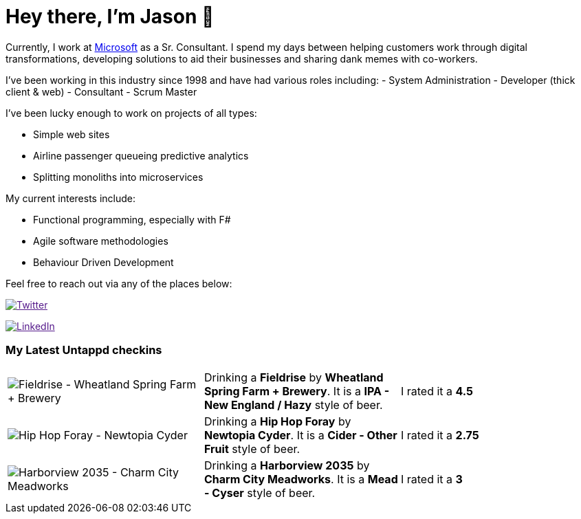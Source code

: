 ﻿# Hey there, I'm Jason 👋

Currently, I work at https://microsoft.com[Microsoft] as a Sr. Consultant. I spend my days between helping customers work through digital transformations, developing solutions to aid their businesses and sharing dank memes with co-workers. 

I've been working in this industry since 1998 and have had various roles including: 
- System Administration
- Developer (thick client & web)
- Consultant
- Scrum Master

I've been lucky enough to work on projects of all types:

- Simple web sites
- Airline passenger queueing predictive analytics
- Splitting monoliths into microservices

My current interests include:

- Functional programming, especially with F#
- Agile software methodologies
- Behaviour Driven Development

Feel free to reach out via any of the places below:

image:https://img.shields.io/twitter/follow/jtucker?style=flat-square&color=blue["Twitter",link="https://twitter.com/jtucker]

image:https://img.shields.io/badge/LinkedIn-Let's%20Connect-blue["LinkedIn",link="https://linkedin.com/in/jatucke]

### My Latest Untappd checkins

|====
// untappd beer
| image:https://api.untappd.com/v4/image/checkinphoto/1128997770?size=sm[Fieldrise - Wheatland Spring Farm + Brewery] | Drinking a *Fieldrise* by *Wheatland Spring Farm + Brewery*. It is a *IPA - New England / Hazy* style of beer. | I rated it a *4.5*
| image:https://api.untappd.com/v4/image/checkinphoto/1128997174?size=sm[Hip Hop Foray - Newtopia Cyder] | Drinking a *Hip Hop Foray* by *Newtopia Cyder*. It is a *Cider - Other Fruit* style of beer. | I rated it a *2.75*
| image:https://untappd.akamaized.net/photos/2022_02_13/086362afb60f37a10e16f208ffb68f4f_200x200.jpg[Harborview 2035 - Charm City Meadworks] | Drinking a *Harborview 2035* by *Charm City Meadworks*. It is a *Mead - Cyser* style of beer. | I rated it a *3*
// untappd end